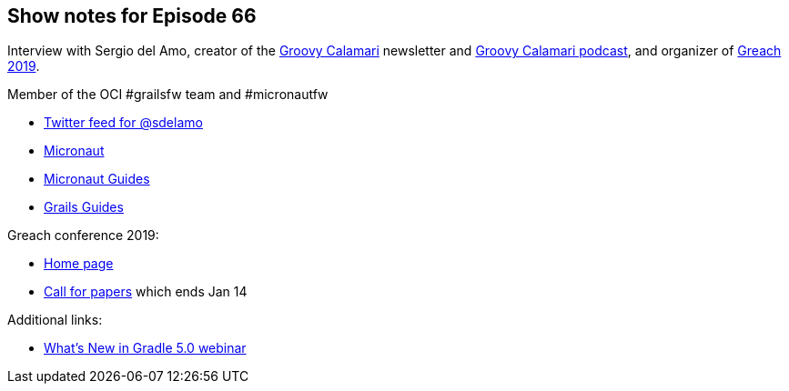 == Show notes for Episode 66

Interview with Sergio del Amo, creator of the http://groovycalamari.com/[Groovy Calamari] newsletter and 
https://overcast.fm/itunes1441904884/groovy-calamari[Groovy Calamari podcast], and organizer of 
https://www.greachconf.com/[Greach 2019].

Member of the OCI #grailsfw team and #micronautfw

* https://twitter.com/sdelamo?lang=en[Twitter feed for @sdelamo]
* https://micronaut.io/[Micronaut]
* https://guides.micronaut.io[Micronaut Guides]
* https://guides.grails.org[Grails Guides]

Greach conference 2019:

* https://www.greachconf.com/[Home page]
* https://www.greachconf.com/cfp/[Call for papers] which ends Jan 14

Additional links:

* https://gradle.org/training/whats-new-in-gradle-5/?time_value=20181129[What's New in Gradle 5.0 webinar]

